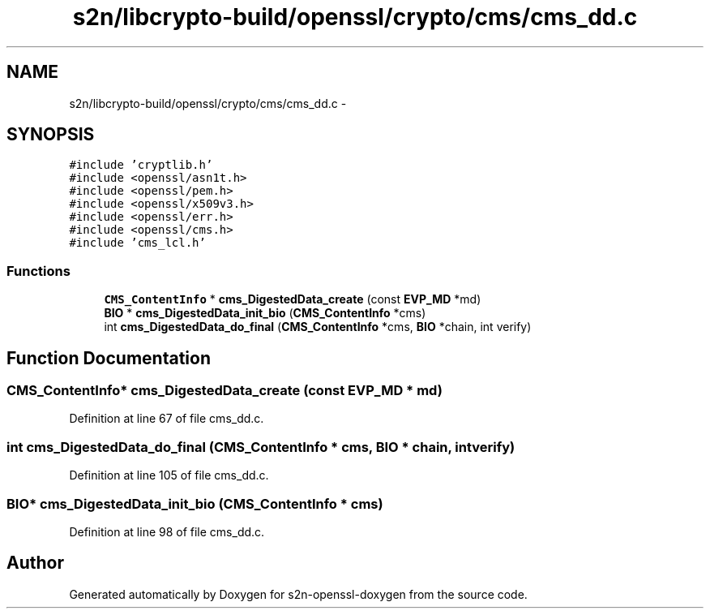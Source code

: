 .TH "s2n/libcrypto-build/openssl/crypto/cms/cms_dd.c" 3 "Thu Jun 30 2016" "s2n-openssl-doxygen" \" -*- nroff -*-
.ad l
.nh
.SH NAME
s2n/libcrypto-build/openssl/crypto/cms/cms_dd.c \- 
.SH SYNOPSIS
.br
.PP
\fC#include 'cryptlib\&.h'\fP
.br
\fC#include <openssl/asn1t\&.h>\fP
.br
\fC#include <openssl/pem\&.h>\fP
.br
\fC#include <openssl/x509v3\&.h>\fP
.br
\fC#include <openssl/err\&.h>\fP
.br
\fC#include <openssl/cms\&.h>\fP
.br
\fC#include 'cms_lcl\&.h'\fP
.br

.SS "Functions"

.in +1c
.ti -1c
.RI "\fBCMS_ContentInfo\fP * \fBcms_DigestedData_create\fP (const \fBEVP_MD\fP *md)"
.br
.ti -1c
.RI "\fBBIO\fP * \fBcms_DigestedData_init_bio\fP (\fBCMS_ContentInfo\fP *cms)"
.br
.ti -1c
.RI "int \fBcms_DigestedData_do_final\fP (\fBCMS_ContentInfo\fP *cms, \fBBIO\fP *chain, int verify)"
.br
.in -1c
.SH "Function Documentation"
.PP 
.SS "\fBCMS_ContentInfo\fP* cms_DigestedData_create (const \fBEVP_MD\fP * md)"

.PP
Definition at line 67 of file cms_dd\&.c\&.
.SS "int cms_DigestedData_do_final (\fBCMS_ContentInfo\fP * cms, \fBBIO\fP * chain, int verify)"

.PP
Definition at line 105 of file cms_dd\&.c\&.
.SS "\fBBIO\fP* cms_DigestedData_init_bio (\fBCMS_ContentInfo\fP * cms)"

.PP
Definition at line 98 of file cms_dd\&.c\&.
.SH "Author"
.PP 
Generated automatically by Doxygen for s2n-openssl-doxygen from the source code\&.
